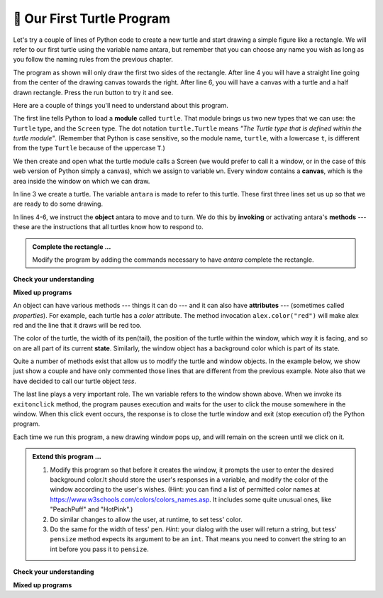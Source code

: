 ..  Copyright (C)  Brad Miller, David Ranum, Jeffrey Elkner, Peter Wentworth, Allen B. Downey, Chris
    Meyers, and Dario Mitchell.  Permission is granted to copy, distribute
    and/or modify this document under the terms of the GNU Free Documentation
    License, Version 1.3 or any later version published by the Free Software
    Foundation; with Invariant Sections being Forward, Prefaces, and
    Contributor List, no Front-Cover Texts, and no Back-Cover Texts.  A copy of
    the license is included in the section entitled "GNU Free Documentation
    License".

.. qnum::
   :prefix: turtle-2-
   :start: 1

.. index:: instance

🐢 Our First Turtle Program
---------------------------

Let's try a couple of lines of Python code to create a new turtle and start drawing a simple figure like a rectangle.
We will refer to our first turtle using the variable name antara, but remember that you can choose any name you wish as long as you follow the naming rules from the previous chapter.

The program as shown will only draw the first two sides of the rectangle.
After line 4 you will have a straight line going from the center of the
drawing canvas towards the right. After line 6, you will have a canvas with a
turtle and a half drawn rectangle. Press the run button to try it and see.

.. activecode:: ac3_2_1_1
    :tour_1: "Overall Tour"; 1-6: Example01_Tour01_Line01; 3: Example01_Tour01_Line02; 4: Example01_Tour01_Line03; 5: Example01_Tour01_Line04; 6: Example01_Tour01_Line05;
    :tour_2: "Line by Line Tour"; 1: Example01_Tour02_Line01; 2: Example01_Tour02_Line02; 3: Example01_Tour02_Line03; 4: Example01_Tour02_Line04; 5: Example01_Tour02_Line05; 6: Example01_Tour02_Line06;
    :nocodelens:

    import turtle             # allows us to use the turtles library
    wn = turtle.Screen()      # creates a graphics window
    antara = turtle.Turtle()    # create a turtle named antara
    antara.forward(150)         # tell antara to move forward by 150 units
    antara.left(90)             # turn by 90 degrees
    antara.forward(75)          # complete the second side of a rectangle




Here are a couple of things you'll need to understand about this program.

The first line tells Python to load a **module** called ``turtle``. That module
brings us two new types that we can use: the ``Turtle`` type, and the
``Screen`` type.  The dot notation ``turtle.Turtle`` means *"The Turtle type
that is defined within the turtle module"*. (Remember that Python is case
sensitive, so the module name, ``turtle``, with a lowercase ``t``, is different from the type ``Turtle`` because of the uppercase ``T``.)

We then create and open what the turtle module calls a Screen (we would
prefer to call it a window, or in the case of this web version of Python
simply a canvas), which we assign to variable ``wn``. Every window
contains a **canvas**, which is the area inside the window on which we can draw.

In line 3 we create a turtle. The variable ``antara`` is made to refer to this
turtle. These first three lines set us up so that we are ready to do some drawing.

In lines 4-6, we instruct the **object** antara to move and to turn. We do this
by **invoking** or activating antara's **methods** --- these are the instructions that all turtles know how to respond to.


.. admonition:: Complete the rectangle ...

    Modify the program by adding the commands necessary to have *antara* complete the rectangle.

**Check your understanding**

.. mchoice:: question3_2_1
   :answer_a: North
   :answer_b: South
   :answer_c: East
   :answer_d: West
   :correct: c
   :feedback_a: Some turtle systems start with the turtle facing north, but not this one.
   :feedback_b: No, look at the first example with a turtle.  Which direction does the turtle move?
   :feedback_c: Yes, the turtle starts out facing east.
   :feedback_d: No, look at the first example with a turtle.  Which direction does the turtle move?

   Which direction does the turtle face when it is created?

**Mixed up programs**

.. parsonsprob:: pp3_2_1

   The following program uses a turtle to draw a capital L as shown in the picture to the left of this text:
   
   .. image:: Figures/TurtleL4.png
      :width: 150
      :align: left 
      :alt: image of a navigational compass and a letter L which is drawn by Turtle
      
   But the lines are mixed up. The program should do all necessary set-up: import the turtle module, get the window to draw on, and create the turtle. Remember that the turtle starts off facing east when it is created. The turtle should turn to face south and draw a line that is 150 pixels long and then turn to face east and draw a line that is 75 pixels long. We have added a compass to the picture to indicate the directions north, south, west, and east. 
      
   Drag the blocks of statements from the left column to the right column and put them in the right order. Then click on *Check Me* to see if you are right. You will be told if any of the lines are in the wrong order.
   -----
   import turtle
   window = turtle.Screen()
   abbas = turtle.Turtle()
   =====
   abbas.right(90)
   abbas.forward(150)
   =====
   abbas.left(90)
   abbas.forward(75)

.. parsonsprob:: pp3_2_2

   The following program uses a turtle to draw a checkmark as shown to the left, 
   
   .. image:: Figures/TurtleCheckmark4.png 
      :width: 150 
      :align: left
      :alt: image of a navigational compass and a checkmark which is drawn by Turtle.
      
   But the lines are mixed up. The program should do all necessary set-up: import the turtle module, get the window to draw on, and create the turtle. The turtle should turn to face southeast, draw a line that is 75 pixels long, then turn to face northeast, and draw a line that is 150 pixels long. We have added a compass to the picture to indicate the directions north, south, west, and east. Northeast is between north and east. Southeast is between south and east. 
   
   Drag the blocks of statements from the left column to the right column and put them in the right order. Then click on Check Me to see if you are right. You will be told if any of the lines are in the wrong order.
   -----
   import turtle
   =====
   window = turtle.Screen()
   =====
   maria = turtle.Turtle()
   =====
   maria.right(45)
   maria.forward(75)
   =====
   maria.left(90)
   maria.forward(150)

.. parsonsprob:: pp3_2_3

   The following program uses a turtle to draw a single line to the west as shown to the left:
   
   .. image:: Figures/TurtleLineToWest.png 
      :width: 150 
      :align: left 
      :alt: image of a line moving in west direction drawn by Turtle. Turtle uses following steps: left turn of 180 degrees, and 75 pixels long line
      
   But the program lines are mixed up. The program should do all necessary set-up: import the turtle module, get the window to draw on, and create the turtle.  The turtle should then turn to face west and draw a line that is 75 pixels long. 
   
   Drag the blocks of statements from the left column to the right column and put them in the right order. Then click on *Check Me* to see if you are right. You will be told if any of the lines are in the wrong order.
   -----
   import turtle
   window = turtle.Screen()
   jamal = turtle.Turtle()
   jamal.left(180)
   jamal.forward(75)


An object can have various methods --- things it can do --- and it can also
have **attributes** --- (sometimes called *properties*). For example, each
turtle has a *color* attribute. The method invocation  ``alex.color("red")``
will make alex red and the line that it draws will be red too.

The color of the turtle, the width of its pen(tail), the position of the turtle
within the window, which way it is facing, and so on are all part of its
current **state**. Similarly, the window object has a background color which is part of its state.

Quite a number of methods exist that allow us to modify the turtle and
window objects. In the example below, we show just show a couple and have only commented
those lines that are different from the previous example. Note also that we have decided
to call our turtle object *tess*.

.. activecode:: ac3_2_2
    :tour_1: "Overall Tour"; 1-10: Example02_Tour01_Line01; 4: Example02_Tour01_Line02; 6: Example02_Tour01_Line03; 7: Example02_Tour01_Line04; 8: Example02_Tour01_Line05; 10: Example02_Tour01_Line06; 11: Example02_Tour01_Line07; 12: Example02_Tour01_Line08; 14: Example02_Tour01_Line09;
    :tour_2: "Line by Line Tour"; 1: Example01_Tour02_Line01; 3: Example01_Tour02_Line02; 4: Example02_Tour02_Line03; 6: Example02_Tour02_Line04; 7: Example02_Tour02_Line05; 8: Example02_Tour02_Line06; 10: Example02_Tour02_Line07; 11: Example02_Tour02_Line08; 12: Example02_Tour02_Line09; 14: Example02_Tour02_Line10;
    :nocodelens:

    import turtle

    wn = turtle.Screen()
    wn.bgcolor("lightgreen")        # set the window background color

    tess = turtle.Turtle()
    tess.color("blue")              # make tess blue
    tess.pensize(3)                 # set the width of her pen

    tess.forward(50)
    tess.left(120)
    tess.forward(50)

    wn.exitonclick()                # wait for a user click on the canvas


The last line plays a very important role. The wn variable refers to the window shown
above. When we invoke its ``exitonclick`` method, the program pauses execution and waits for the user to click the mouse somewhere in the window.
When this click event occurs, the response is to close the turtle window and
exit (stop execution of) the Python program.

Each time we run this program, a new drawing window pops up, and will remain on the
screen until we click on it.

.. admonition:: Extend this program ...

    #. Modify this program so that before it creates the window, it prompts
       the user to enter the desired background color.It should store the
       user's responses in a variable, and modify the color of the window
       according to the user's wishes.
       (Hint: you can find a list of permitted color names at
       https://www.w3schools.com/colors/colors_names.asp. It includes some quite
       unusual ones, like "PeachPuff"  and "HotPink".)
    #. Do similar changes to allow the user, at runtime, to set tess' color.
    #. Do the same for the width of tess' pen. *Hint:* your dialog with the
       user will return a string, but tess' ``pensize`` method
       expects its argument to be an ``int``. That means you need to convert
       the string to an int before you pass it to ``pensize``.


**Check your understanding**

.. mchoice:: question3_2_2
   :answer_a: It creates a new turtle object that can be used for drawing.
   :answer_b: It defines the module turtle which will allow you to create a Turtle object and draw with it.
   :answer_c: It makes the turtle draw half of a rectangle on the screen.
   :answer_d: Nothing, it is unnecessary.
   :correct: b
   :feedback_a: The line &quotalex = turtle.Turtle()&quot is what actually creates the turtle object.
   :feedback_b: This line imports the module called turtle, which has all the built in functions for drawing on the screen with the Turtle object.
   :feedback_c: This functionality is performed with the lines: &quotalex.forward(150)&quot, &quotlex.left(90)&quot, and &quotalex.forward(75)&quot
   :feedback_d: If we leave it out, Python will give an error saying that it does not know about the name &quotturtle&quot when it reaches the line &quotwn = turtle.Screen()&quot

   Consider the following code:

   .. code-block:: python

     import turtle
     wn = turtle.Screen()
     alex = turtle.Turtle()
     alex.forward(150)
     alex.left(90)
     alex.forward(75)

   What does the line "import turtle" do?

.. mchoice:: question3_2_3
   :answer_a: This is simply for clarity.  It would also work to just type "Turtle()" instead of "turtle.Turtle()".
   :answer_b: The period (.) is what tells Python that we want to invoke a new object.
   :answer_c: The first "turtle" (before the period) tells Python that we are referring to the turtle module, which is where the object "Turtle" is found.
   :correct: c
   :feedback_a: We must specify the name of the module where Python can find the Turtle object.
   :feedback_b: The period separates the module name from the object name.  The parentheses at the end are what tell Python to invoke a new object.
   :feedback_c: Yes, the Turtle type is defined in the module turtle.  Remember that Python is case sensitive and Turtle is different from turtle.

   Why do we type ``turtle.Turtle()`` to get a new Turtle object?

.. mchoice:: question3_2_4
   :answer_a: True
   :answer_b: False
   :correct: a
   :feedback_a: In this chapter you saw one named tess and one named jamal, but any legal variable name is allowed.
   :feedback_b: A variable, including one referring to a Turtle object, can have whatever name you choose as long as it follows the naming conventions from Chapter 2.

   True or False: A Turtle object can have any name that follows the naming rules from Chapter 2.

.. mchoice:: question3_2_5
   :answer_a: <img src="../_static/test1Alt1.png" alt="right turn of 90 degrees before drawing, draw a line 150 pixels long, turn left 90, and draw a line 75 pixels long">
   :answer_b: <img src="../_static/test1Alt2.png" alt="left turn of 180 degrees before drawing,  draw a line 150 pixels long, turn left 90, and draw a line 75 pixels long">
   :answer_c: <img src="../_static/test1Alt3.png" alt="left turn of 270 degrees before drawing,  draw a line 150 pixels long, turn left 90, and draw a line 75 pixels long">
   :answer_d: <img src="../_static/test1Alt4v2.png" alt="right turn of 270 degrees before drawing, draw a line 150 pixels long, turn right 90, and draw a line 75 pixels long">
   :answer_e: <img src="../_static/test1correct.png" alt="left turn of 90 degrees before drawing,  draw a line 150 pixels long, turn left 90, and draw a line 75 pixels long">
   :correct: e
   :feedback_a: This code would turn the turtle to the south before drawing
   :feedback_b: This code would turn the turtle to the west before drawing
   :feedback_c: This code would turn the turtle to the south before drawing
   :feedback_d: This code is almost correct, but the short end would be facing east instead of west.
   :feedback_e: Yes, the turtle starts facing east, so to turn it north you can turn left 90 or right 270 degrees.

   Which of the following code would produce the following image?

   .. image:: Figures/turtleTest1.png
      :alt: long line to north with shorter line to west on top

**Mixed up programs**

.. parsonsprob:: pp3_3_4

   The following program uses a turtle to draw a capital L in white on a blue background as shown to the left, 
   
   .. image:: Figures/BlueTurtleL.png 
      :width: 150
      :align: left 
      :alt: image of a navigational compass and a letter L drawn by Turtle.
      
   But the lines are mixed up. The program should do all necessary set-up and create the turtle and set the pen size to 10. The turtle should then turn to face south, draw a line that is 150 pixels long, turn to face east, and draw a line that is 75 pixels long. Finally, set the window to close when the user clicks in it. 
   
   Drag the blocks of statements from the left column to the right column and put them in the right order. Then click on *Check Me* to see if you are right. You will be told if any of the lines are in the wrong order.
   -----
   import turtle
   wn = turtle.Screen()
   =====
   wn.bgcolor("blue")
   jamal = turtle.Turtle()
   =====
   jamal.color("white")
   jamal.pensize(10)
   =====
   jamal.right(90)
   jamal.forward(150)
   =====
   jamal.left(90)
   jamal.forward(75)
   wn.exitonclick()

.. parsonsprob:: pp3_2_5

   The following program uses a turtle to draw a capital T in white on a green background as shown to the left, 
   
   .. image:: Figures/TurtleT.png 
      :width: 150 
      :align: left
      :alt: image of a letter T drawn by Turtle. 
      
   But the lines are mixed up. The program should do all necessary set-up, create the turtle, and set the pen size to 10. After that the turtle should turn to face north, draw a line that is 150 pixels long, turn to face west, and draw a line that is 50 pixels long. Next, the turtle should turn 180 degrees and draw a line that is 100 pixels long. Finally, set the window to close when the user clicks in it.
      
   Drag the blocks of statements from the left column to the right column and put them in the right order. Then click on *Check Me* to see if you are right. You will be told if any of the lines are in the wrong order.
   -----
   import turtle
   wn = turtle.Screen()
   wn.bgcolor("green")
   jamal = turtle.Turtle()
   jamal.color("white")
   jamal.pensize(10)
   =====
   jamal.left(90)
   jamal.forward(150)
   =====
   jamal.left(90)
   jamal.forward(50)
   =====
   jamal.right(180)
   jamal.forward(100)
   =====
   wn.exitonclick()
